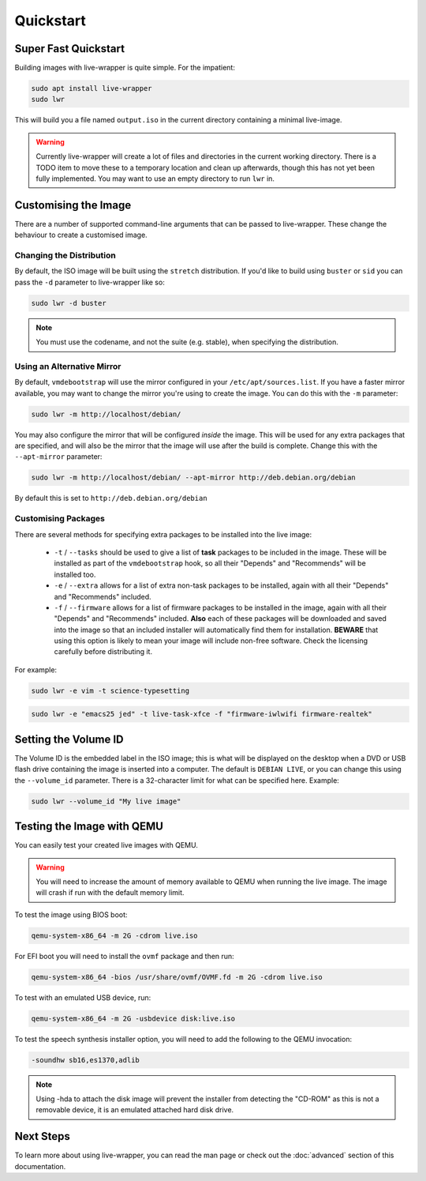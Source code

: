 Quickstart
==========

Super Fast Quickstart
---------------------

Building images with live-wrapper is quite simple. For the impatient:

.. code-block:: shell

 sudo apt install live-wrapper
 sudo lwr

This will build you a file named ``output.iso`` in the current directory
containing a minimal live-image.

.. warning::

 Currently live-wrapper will create a lot of files and directories in the
 current working directory. There is a TODO item to move these to a temporary
 location and clean up afterwards, though this has not yet been fully
 implemented. You may want to use an empty directory to run ``lwr`` in.

Customising the Image
---------------------

There are a number of supported command-line arguments that can be passed to
live-wrapper. These change the behaviour to create a customised image.

Changing the Distribution
~~~~~~~~~~~~~~~~~~~~~~~~~

By default, the ISO image will be built using the ``stretch`` distribution. If
you'd like to build using ``buster`` or ``sid`` you can pass the ``-d``
parameter to live-wrapper like so:

.. code-block:: shell

 sudo lwr -d buster

.. note::

 You must use the codename, and not the suite (e.g. stable), when specifying
 the distribution.

Using an Alternative Mirror
~~~~~~~~~~~~~~~~~~~~~~~~~~~

By default, ``vmdebootstrap`` will use the mirror configured in your
``/etc/apt/sources.list``. If you have a faster mirror available, you may want
to change the mirror you're using to create the image. You can do this with the
``-m`` parameter:

.. code-block:: shell

 sudo lwr -m http://localhost/debian/

You may also configure the mirror that will be configured *inside* the
image. This will be used for any extra packages that are specified,
and will also be the mirror that the image will use after the build is
complete. Change this with the ``--apt-mirror`` parameter:

.. code-block:: shell

 sudo lwr -m http://localhost/debian/ --apt-mirror http://deb.debian.org/debian

By default this is set to ``http://deb.debian.org/debian``

Customising Packages
~~~~~~~~~~~~~~~~~~~~

There are several methods for specifying extra packages to be
installed into the live image:

 * ``-t`` / ``--tasks`` should be used to give a list of **task**
   packages to be included in the image. These will be installed as
   part of the ``vmdebootstrap`` hook, so all their "Depends" and
   "Recommends" will be installed too.

 * ``-e`` / ``--extra`` allows for a list of extra non-task packages
   to be installed, again with all their "Depends" and "Recommends"
   included.

 * ``-f`` / ``--firmware`` allows for a list of firmware packages to
   be installed in the image, again with all their "Depends" and
   "Recommends" included. **Also** each of these packages will be
   downloaded and saved into the image so that an included installer
   will automatically find them for installation. **BEWARE** that
   using this option is likely to mean your image will include
   non-free software. Check the licensing carefully before
   distributing it.

For example:

.. code-block:: shell

 sudo lwr -e vim -t science-typesetting

.. code-block:: shell

 sudo lwr -e "emacs25 jed" -t live-task-xfce -f "firmware-iwlwifi firmware-realtek"

Setting the Volume ID
---------------------

The Volume ID is the embedded label in the ISO image; this is what
will be displayed on the desktop when a DVD or USB flash drive
containing the image is inserted into a computer. The default is
``DEBIAN LIVE``, or you can change this using the ``--volume_id``
parameter. There is a 32-character limit for what can be specified
here. Example:

.. code-block:: shell

  sudo lwr --volume_id "My live image"

Testing the Image with QEMU
---------------------------

You can easily test your created live images with QEMU.

.. warning:: You will need to increase the amount of memory available to
             QEMU when running the live image. The image will crash if run
             with the default memory limit.

To test the image using BIOS boot:

.. code-block:: shell

 qemu-system-x86_64 -m 2G -cdrom live.iso

For EFI boot you will need to install the ``ovmf`` package and then run:


.. code-block:: shell

 qemu-system-x86_64 -bios /usr/share/ovmf/OVMF.fd -m 2G -cdrom live.iso 

To test with an emulated USB device, run:

.. code-block:: shell

 qemu-system-x86_64 -m 2G -usbdevice disk:live.iso

To test the speech synthesis installer option, you will need to add the
following to the QEMU invocation:

.. code-block:: shell

 -soundhw sb16,es1370,adlib

.. note::

 Using -hda to attach the disk image will prevent the installer from detecting
 the "CD-ROM" as this is not a removable device, it is an emulated attached hard
 disk drive.

Next Steps
----------

To learn more about using live-wrapper, you can read the man page or check out
the :doc:`advanced` section of this documentation.
